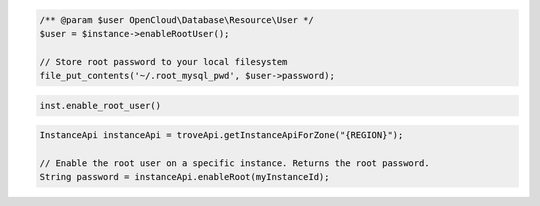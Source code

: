 .. code-block:: csharp


.. code-block:: java


.. code-block:: javascript


.. code-block:: php

    /** @param $user OpenCloud\Database\Resource\User */
    $user = $instance->enableRootUser();

    // Store root password to your local filesystem
    file_put_contents('~/.root_mysql_pwd', $user->password);

.. code-block:: python

    inst.enable_root_user()

.. code-block:: ruby

.. code-block:: java

    InstanceApi instanceApi = troveApi.getInstanceApiForZone("{REGION}");

    // Enable the root user on a specific instance. Returns the root password.
    String password = instanceApi.enableRoot(myInstanceId);
